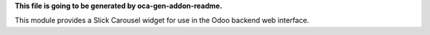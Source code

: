 **This file is going to be generated by oca-gen-addon-readme.**

This module provides a Slick Carousel widget for use in the Odoo backend web interface.
